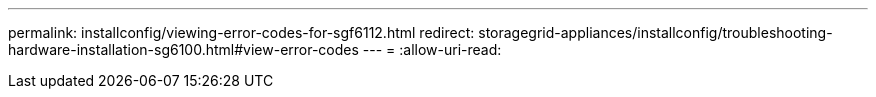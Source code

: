 ---
permalink: installconfig/viewing-error-codes-for-sgf6112.html 
redirect: storagegrid-appliances/installconfig/troubleshooting-hardware-installation-sg6100.html#view-error-codes 
---
= 
:allow-uri-read: 


